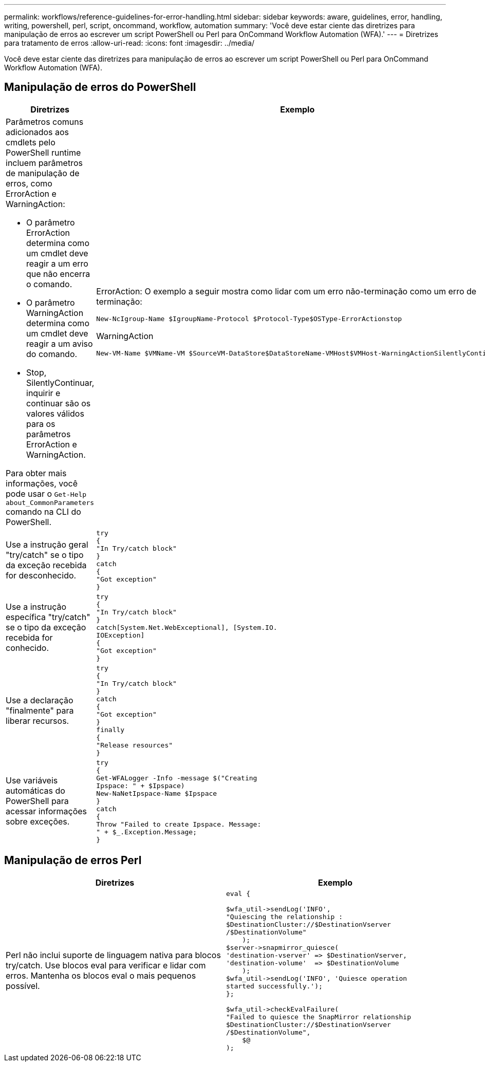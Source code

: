 ---
permalink: workflows/reference-guidelines-for-error-handling.html 
sidebar: sidebar 
keywords: aware, guidelines, error, handling, writing, powershell, perl, script, oncommand, workflow, automation 
summary: 'Você deve estar ciente das diretrizes para manipulação de erros ao escrever um script PowerShell ou Perl para OnCommand Workflow Automation (WFA).' 
---
= Diretrizes para tratamento de erros
:allow-uri-read: 
:icons: font
:imagesdir: ../media/


[role="lead"]
Você deve estar ciente das diretrizes para manipulação de erros ao escrever um script PowerShell ou Perl para OnCommand Workflow Automation (WFA).



== Manipulação de erros do PowerShell

[cols="2*"]
|===
| Diretrizes | Exemplo 


 a| 
Parâmetros comuns adicionados aos cmdlets pelo PowerShell runtime incluem parâmetros de manipulação de erros, como ErrorAction e WarningAction:

* O parâmetro ErrorAction determina como um cmdlet deve reagir a um erro que não encerra o comando.
* O parâmetro WarningAction determina como um cmdlet deve reagir a um aviso do comando.
* Stop, SilentlyContinuar, inquirir e continuar são os valores válidos para os parâmetros ErrorAction e WarningAction.


Para obter mais informações, você pode usar o `Get-Help about_CommonParameters` comando na CLI do PowerShell.
 a| 
ErrorAction: O exemplo a seguir mostra como lidar com um erro não-terminação como um erro de terminação:

[listing]
----
New-NcIgroup-Name $IgroupName-Protocol $Protocol-Type$OSType-ErrorActionstop
----
WarningAction

[listing]
----
New-VM-Name $VMName-VM $SourceVM-DataStore$DataStoreName-VMHost$VMHost-WarningActionSilentlyContinue
----


 a| 
Use a instrução geral "try/catch" se o tipo da exceção recebida for desconhecido.
 a| 
[listing]
----
try
{
"In Try/catch block"
}
catch
{
"Got exception"
}
----


 a| 
Use a instrução específica "try/catch" se o tipo da exceção recebida for conhecido.
 a| 
[listing]
----
try
{
"In Try/catch block"
}
catch[System.Net.WebExceptional], [System.IO.
IOException]
{
"Got exception"
}
----


 a| 
Use a declaração "finalmente" para liberar recursos.
 a| 
[listing]
----
try
{
"In Try/catch block"
}
catch
{
"Got exception"
}
finally
{
"Release resources"
}
----


 a| 
Use variáveis automáticas do PowerShell para acessar informações sobre exceções.
 a| 
[listing]
----
try
{
Get-WFALogger -Info -message $("Creating
Ipspace: " + $Ipspace)
New-NaNetIpspace-Name $Ipspace
}
catch
{
Throw "Failed to create Ipspace. Message:
" + $_.Exception.Message;
}
----
|===


== Manipulação de erros Perl

[cols="2*"]
|===
| Diretrizes | Exemplo 


 a| 
Perl não inclui suporte de linguagem nativa para blocos try/catch. Use blocos eval para verificar e lidar com erros. Mantenha os blocos eval o mais pequenos possível.
 a| 
[listing]
----
eval {

$wfa_util->sendLog('INFO',
"Quiescing the relationship :
$DestinationCluster://$DestinationVserver
/$DestinationVolume"
    );
$server->snapmirror_quiesce(
'destination-vserver' => $DestinationVserver,
'destination-volume'  => $DestinationVolume
    );
$wfa_util->sendLog('INFO', 'Quiesce operation
started successfully.');
};

$wfa_util->checkEvalFailure(
"Failed to quiesce the SnapMirror relationship
$DestinationCluster://$DestinationVserver
/$DestinationVolume",
    $@
);
----
|===